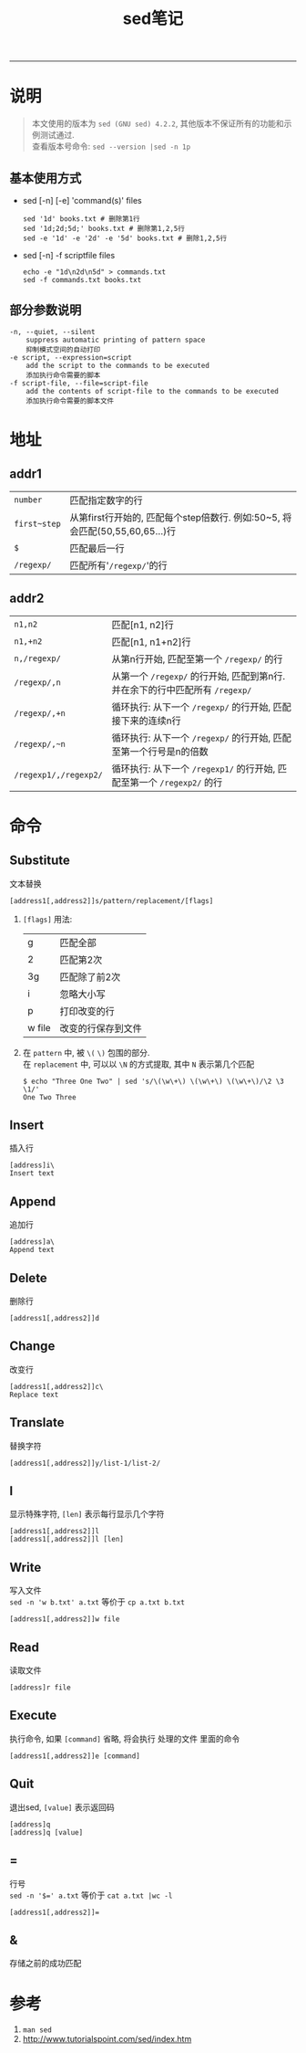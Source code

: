 #+TITLE: sed笔记
#+LANGUAGE: en
#+HTML_HEAD: <link rel="stylesheet" type="text/css" href="/assets/css/org.css" />
#+OPTIONS: H:3 num:nil toc:t \n:nil @:t ::t |:t ^:nil -:t f:nil *:t TeX:nil LaTeX:nil skip:nil d:nil tags:not-in-toc

-----

* 说明
#+BEGIN_QUOTE
本文使用的版本为 ~sed (GNU sed) 4.2.2~, 其他版本不保证所有的功能和示例测试通过. \\
查看版本号命令: ~sed --version |sed -n 1p~
#+END_QUOTE

** 基本使用方式
  - sed [-n] [-e] 'command(s)' files
    #+BEGIN_EXAMPLE
    sed '1d' books.txt # 删除第1行
    sed '1d;2d;5d;' books.txt # 删除第1,2,5行
    sed -e '1d' -e '2d' -e '5d' books.txt # 删除1,2,5行
    #+END_EXAMPLE

  - sed [-n] -f scriptfile files
    #+BEGIN_EXAMPLE
    echo -e "1d\n2d\n5d" > commands.txt
    sed -f commands.txt books.txt
    #+END_EXAMPLE

** 部分参数说明
#+BEGIN_EXAMPLE
-n, --quiet, --silent
	suppress automatic printing of pattern space
	抑制模式空间的自动打印
-e script, --expression=script
	add the script to the commands to be executed
	添加执行命令需要的脚本
-f script-file, --file=script-file
	add the contents of script-file to the commands to be executed
	添加执行命令需要的脚本文件
#+END_EXAMPLE

* 地址
** addr1
| ~number~     | 匹配指定数字的行                                                             |
| ~first~step~ | 从第first行开始的, 匹配每个step倍数行. 例如:50~5, 将会匹配(50,55,60,65...)行 |
| ~$~          | 匹配最后一行                                                                 |
| ~/regexp/~   | 匹配所有'~/regexp/~'的行                                                     |

** addr2
| ~n1,n2~               | 匹配[n1, n2]行                                                               |
| ~n1,+n2~              | 匹配[n1, n1+n2]行                                                            |
| ~n,/regexp/~          | 从第n行开始, 匹配至第一个 ~/regexp/~ 的行                                    |
| ~/regexp/,n~          | 从第一个 ~/regexp/~ 的行开始, 匹配到第n行. 并在余下的行中匹配所有 ~/regexp/~ |
| ~/regexp/,+n~         | 循环执行: 从下一个 ~/regexp/~ 的行开始, 匹配接下来的连续n行                  |
| ~/regexp/,~n~         | 循环执行: 从下一个 ~/regexp/~ 的行开始, 匹配至第一个行号是n的倍数            |
| ~/regexp1/,/regexp2/~ | 循环执行: 从下一个 ~/regexp1/~ 的行开始, 匹配至第一个 ~/regexp2/~ 的行       |

* 命令
** Substitute
   文本替换
#+BEGIN_EXAMPLE
[address1[,address2]]s/pattern/replacement/[flags]
#+END_EXAMPLE
1. ~[flags]~ 用法:
   | g      | 匹配全部           |
   | 2      | 匹配第2次          |
   | 3g     | 匹配除了前2次      |
   | i      | 忽略大小写         |
   | p      | 打印改变的行       |
   | w file | 改变的行保存到文件 |
1. 在 ~pattern~ 中, 被 ~\(~ ~\)~ 包围的部分.\\
   在 ~replacement~ 中, 可以以 ~\N~ 的方式提取, 其中 ~N~ 表示第几个匹配
   #+BEGIN_EXAMPLE
   $ echo "Three One Two" | sed 's/\(\w\+\) \(\w\+\) \(\w\+\)/\2 \3 \1/'
   One Two Three
   #+END_EXAMPLE


** Insert
   插入行
#+BEGIN_EXAMPLE
[address]i\
Insert text
#+END_EXAMPLE

** Append
   追加行
#+BEGIN_EXAMPLE
[address]a\
Append text
#+END_EXAMPLE

** Delete
   删除行
#+BEGIN_EXAMPLE
[address1[,address2]]d
#+END_EXAMPLE

** Change
   改变行
#+BEGIN_EXAMPLE
[address1[,address2]]c\
Replace text
#+END_EXAMPLE

** Translate
   替换字符
#+BEGIN_EXAMPLE
[address1[,address2]]y/list-1/list-2/
#+END_EXAMPLE

** l
   显示特殊字符, ~[len]~ 表示每行显示几个字符
#+BEGIN_EXAMPLE
[address1[,address2]]l
[address1[,address2]]l [len]
#+END_EXAMPLE

** Write
   写入文件\\
   ~sed -n 'w b.txt' a.txt~ 等价于 ~cp a.txt b.txt~
#+BEGIN_EXAMPLE
[address1[,address2]]w file
#+END_EXAMPLE

** Read
   读取文件
#+BEGIN_EXAMPLE
[address]r file
#+END_EXAMPLE

** Execute
   执行命令, 如果 ~[command]~ 省略, 将会执行 处理的文件 里面的命令
#+BEGIN_EXAMPLE
[address1[,address2]]e [command]
#+END_EXAMPLE

** Quit
   退出sed, ~[value]~ 表示返回码
#+BEGIN_EXAMPLE
[address]q
[address]q [value]
#+END_EXAMPLE

** =
   行号\\
   ~sed -n '$=' a.txt~ 等价于 ~cat a.txt |wc -l~
#+BEGIN_EXAMPLE
[address1[,address2]]=
#+END_EXAMPLE

** &
   存储之前的成功匹配

* 参考
1. ~man sed~
1. http://www.tutorialspoint.com/sed/index.htm
